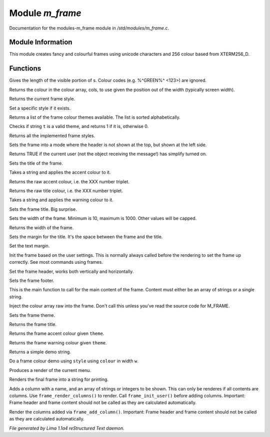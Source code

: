 Module *m_frame*
*****************

Documentation for the modules-m_frame module in */std/modules/m_frame.c*.

Module Information
==================

This module creates fancy and colourful frames using unicode characters
and 256 colour based from XTERM256_D.

.. TAGS: RST

Functions
=========
.. c:function:: int colour_strlen(string str)

Gives the length of the visible portion of s.  Colour
codes (e.g. %^GREEN%^ <123>) are ignored.


.. c:function:: string use_colour(string *cols, int position, int width)

Returns the colour in the colour array, cols, to use given the position
out of the width (typically screen width).


.. c:function:: string query_style()

Returns the current frame style.


.. c:function:: void set_style(string t)

Set a specific style if it exists.


.. c:function:: string *query_frame_colour_themes()

Returns a list of the frame colour themes available. The list is sorted alphabetically.


.. c:function:: int valid_theme(string t)

Checks if string ``t`` is a valid theme, and returns 1 if it is, otherwise 0.


.. c:function:: string *query_frame_styles()

Returns all the implemented frame styles.


.. c:function:: void set_frame_left_header()

Sets the frame into a mode where the header is not shown at the top,
but shown at the left side.


.. c:function:: nomask int frame_simplify()

Returns TRUE if the current user (not the object receiving the message!)
has simplify turned on.


.. c:function:: string title(mixed t)

Sets the title of the frame.


.. c:function:: string accent(mixed t)

Takes a string and applies the accent colour to it.


.. c:function:: string raw_accent()

Returns the raw accent colour, i.e. the XXX number triplet.


.. c:function:: string raw_title()

Returns the raw title colour, i.e. the XXX number triplet.


.. c:function:: string warning(mixed t)

Takes a string and applies the warning colour to it.


.. c:function:: void set_frame_title(string s)

Sets the frame title. Big surprise.


.. c:function:: void set_width(int w)

Sets the width of the frame. Minimum is 10, maximum is 1000. Other values will be capped.


.. c:function:: int query_width()

Returns the width of the frame.


.. c:function:: void set_title_margin(int hm)

Sets the margin for the title. It's the space between the frame and the title.


.. c:function:: void set_text_margin(int tm)

Set the text margin.


.. c:function:: void frame_init_user()

Init the frame based on the user settings. This is normally always called before
the rendering to set the frame up correctly. See most commands using frames.


.. c:function:: void set_frame_header(string hc)

Set the frame header, works both vertically and horizontally.


.. c:function:: void set_frame_footer(string fc)

Sets the frame footer.


.. c:function:: void set_frame_content(mixed c)

This is the main function to call for the main content of
the frame. Content must either be an array of strings or a single string.


.. c:function:: void set_frame_hcolours(string *hc)

Inject the colour array raw into the frame. Don't call this unless you've read the source code
for M_FRAME.


.. c:function:: void set_theme(string t)

Sets the frame theme.


.. c:function:: string query_frame_title(string theme)

Returns the frame title.


.. c:function:: string query_frame_accent(string theme)

Returns the frame accent colour given ``theme``.


.. c:function:: string query_frame_warning(string theme)

Returns the frame warning colour given ``theme``.


.. c:function:: string frame_demo_string(string style, int w)

Returns a simple demo string.


.. c:function:: string frame_colour_demo(string style, string colour, int w)

Do a frame colour demo using ``style`` using ``colour`` in width ``w``.


.. c:function:: string menu_render()

Produces a render of the current menu.


.. c:function:: string frame_render()

Renders the final frame into a string for printing.


.. c:function:: void frame_add_column(string name, mixed *data)

Adds a column with a name, and an array of strings or integers to be shown.
This can only be renderes if all contents are columns. Use ``frame_render_columns()`` to render.
Call ``frame_init_user()`` before adding columns.
Important: Frame header and frame content should
not be called as they are calculated automatically.


.. c:function:: string frame_render_columns()

Render the columns added via ``frame_add_column()``.
Important: Frame header and frame content should
not be called as they are calculated automatically.



*File generated by Lima 1.1a4 reStructured Text daemon.*
